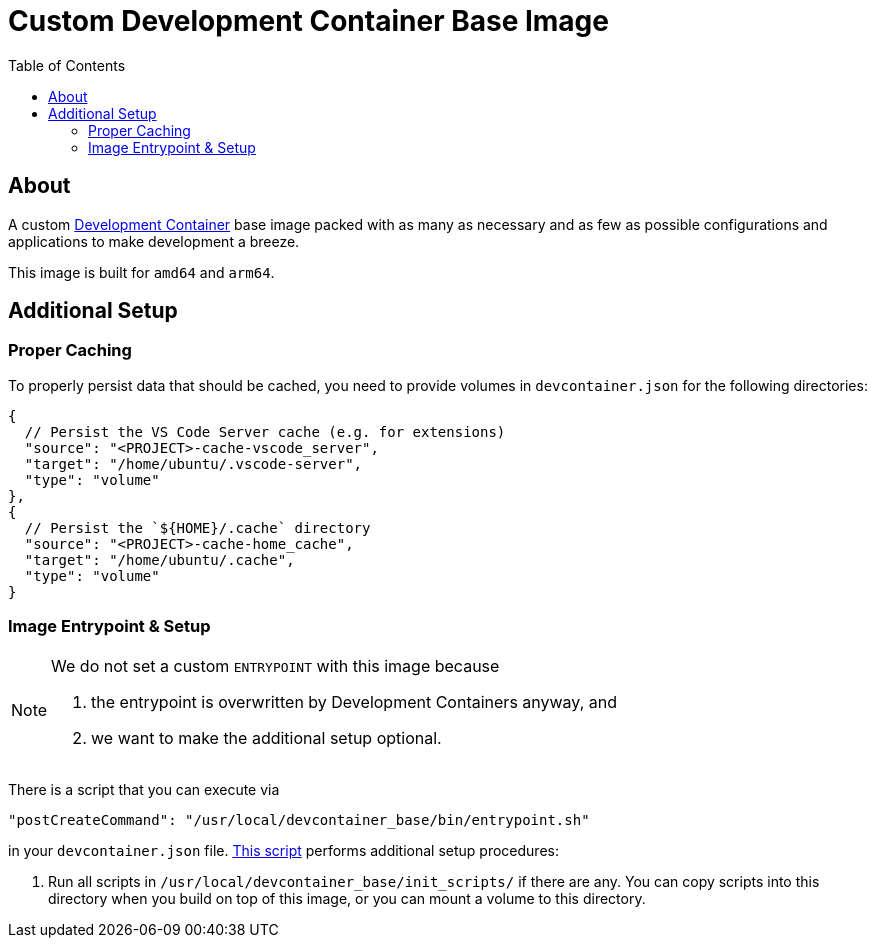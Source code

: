 = Custom Development Container Base Image
:toc:
:source-highlighter: highlight.js

== About

A custom https://containers.dev/[Development Container] base image packed with as many as necessary and as few as possible configurations and applications to make development a breeze.

This image is built for `amd64` and `arm64`.

== Additional Setup

=== Proper Caching

To properly persist data that should be cached, you need to provide volumes in `devcontainer.json` for the following directories:

[source,json]
----
{
  // Persist the VS Code Server cache (e.g. for extensions)
  "source": "<PROJECT>-cache-vscode_server",
  "target": "/home/ubuntu/.vscode-server",
  "type": "volume"
},
{
  // Persist the `${HOME}/.cache` directory
  "source": "<PROJECT>-cache-home_cache",
  "target": "/home/ubuntu/.cache",
  "type": "volume"
}
----

=== Image Entrypoint & Setup

[NOTE]
====
We do not set a custom `ENTRYPOINT` with this image because

. the entrypoint is overwritten by Development Containers anyway, and
. we want to make the additional setup optional.
====

There is a script that you can execute via

[source,json]
----
"postCreateCommand": "/usr/local/devcontainer_base/bin/entrypoint.sh"
----

in your `devcontainer.json` file. link:entrypoint.sh[This script] performs additional setup procedures:

. Run all scripts in `/usr/local/devcontainer_base/init_scripts/` if there are any. You can copy scripts into this directory when you build on top of this image, or you can mount a volume to this directory.
